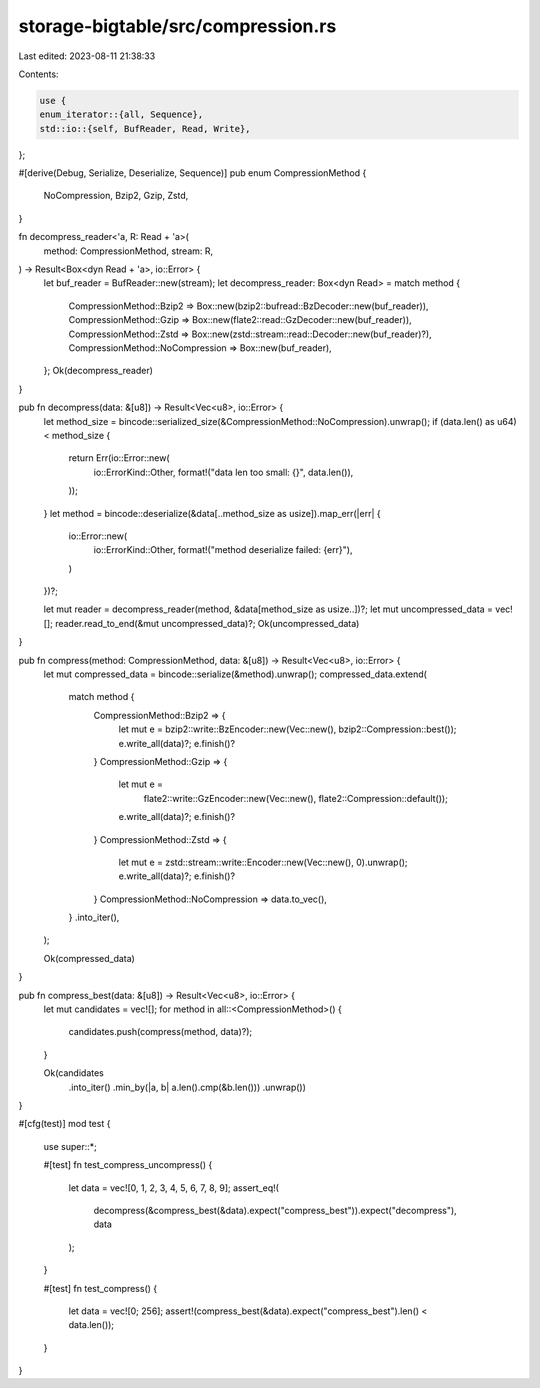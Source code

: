 storage-bigtable/src/compression.rs
===================================

Last edited: 2023-08-11 21:38:33

Contents:

.. code-block:: rs

    use {
    enum_iterator::{all, Sequence},
    std::io::{self, BufReader, Read, Write},
};

#[derive(Debug, Serialize, Deserialize, Sequence)]
pub enum CompressionMethod {
    NoCompression,
    Bzip2,
    Gzip,
    Zstd,
}

fn decompress_reader<'a, R: Read + 'a>(
    method: CompressionMethod,
    stream: R,
) -> Result<Box<dyn Read + 'a>, io::Error> {
    let buf_reader = BufReader::new(stream);
    let decompress_reader: Box<dyn Read> = match method {
        CompressionMethod::Bzip2 => Box::new(bzip2::bufread::BzDecoder::new(buf_reader)),
        CompressionMethod::Gzip => Box::new(flate2::read::GzDecoder::new(buf_reader)),
        CompressionMethod::Zstd => Box::new(zstd::stream::read::Decoder::new(buf_reader)?),
        CompressionMethod::NoCompression => Box::new(buf_reader),
    };
    Ok(decompress_reader)
}

pub fn decompress(data: &[u8]) -> Result<Vec<u8>, io::Error> {
    let method_size = bincode::serialized_size(&CompressionMethod::NoCompression).unwrap();
    if (data.len() as u64) < method_size {
        return Err(io::Error::new(
            io::ErrorKind::Other,
            format!("data len too small: {}", data.len()),
        ));
    }
    let method = bincode::deserialize(&data[..method_size as usize]).map_err(|err| {
        io::Error::new(
            io::ErrorKind::Other,
            format!("method deserialize failed: {err}"),
        )
    })?;

    let mut reader = decompress_reader(method, &data[method_size as usize..])?;
    let mut uncompressed_data = vec![];
    reader.read_to_end(&mut uncompressed_data)?;
    Ok(uncompressed_data)
}

pub fn compress(method: CompressionMethod, data: &[u8]) -> Result<Vec<u8>, io::Error> {
    let mut compressed_data = bincode::serialize(&method).unwrap();
    compressed_data.extend(
        match method {
            CompressionMethod::Bzip2 => {
                let mut e = bzip2::write::BzEncoder::new(Vec::new(), bzip2::Compression::best());
                e.write_all(data)?;
                e.finish()?
            }
            CompressionMethod::Gzip => {
                let mut e =
                    flate2::write::GzEncoder::new(Vec::new(), flate2::Compression::default());
                e.write_all(data)?;
                e.finish()?
            }
            CompressionMethod::Zstd => {
                let mut e = zstd::stream::write::Encoder::new(Vec::new(), 0).unwrap();
                e.write_all(data)?;
                e.finish()?
            }
            CompressionMethod::NoCompression => data.to_vec(),
        }
        .into_iter(),
    );

    Ok(compressed_data)
}

pub fn compress_best(data: &[u8]) -> Result<Vec<u8>, io::Error> {
    let mut candidates = vec![];
    for method in all::<CompressionMethod>() {
        candidates.push(compress(method, data)?);
    }

    Ok(candidates
        .into_iter()
        .min_by(|a, b| a.len().cmp(&b.len()))
        .unwrap())
}

#[cfg(test)]
mod test {
    use super::*;

    #[test]
    fn test_compress_uncompress() {
        let data = vec![0, 1, 2, 3, 4, 5, 6, 7, 8, 9];
        assert_eq!(
            decompress(&compress_best(&data).expect("compress_best")).expect("decompress"),
            data
        );
    }

    #[test]
    fn test_compress() {
        let data = vec![0; 256];
        assert!(compress_best(&data).expect("compress_best").len() < data.len());
    }
}


